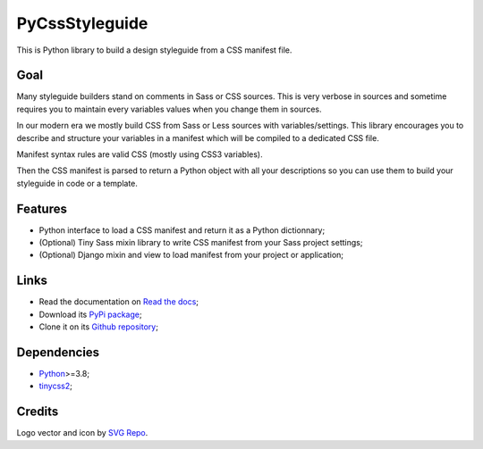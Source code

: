 .. _Python: https://www.python.org/
.. _tinycss2: https://github.com/Kozea/tinycss2

PyCssStyleguide
===============

This is Python library to build a design styleguide from a CSS manifest file.

Goal
****

Many styleguide builders stand on comments in Sass or CSS sources. This is very verbose
in sources and sometime requires you to maintain every variables values when you change
them in sources.

In our modern era we mostly build CSS from Sass or Less sources with
variables/settings. This library encourages you to describe and structure your variables
in a manifest which will be compiled to a dedicated CSS file.

Manifest syntax rules are valid CSS (mostly using CSS3 variables).

Then the CSS manifest is parsed to return a Python object with all your descriptions so
you can use them to build your styleguide in code or a template.


Features
********

* Python interface to load a CSS manifest and return it as a Python dictionnary;
* (Optional) Tiny Sass mixin library to write CSS manifest from your Sass project
  settings;
* (Optional) Django mixin and view to load manifest from your project or application;


Links
*****

* Read the documentation on `Read the docs <https://pycssstyleguide.readthedocs.io/>`_;
* Download its `PyPi package <http://pypi.python.org/pypi/py-css-styleguide>`_;
* Clone it on its `Github repository <https://github.com/sveetch/py-css-styleguide>`_;


Dependencies
************

* `Python`_>=3.8;
* `tinycss2`_;


Credits
*******

Logo vector and icon by `SVG Repo <https://www.svgrepo.com>`_.

